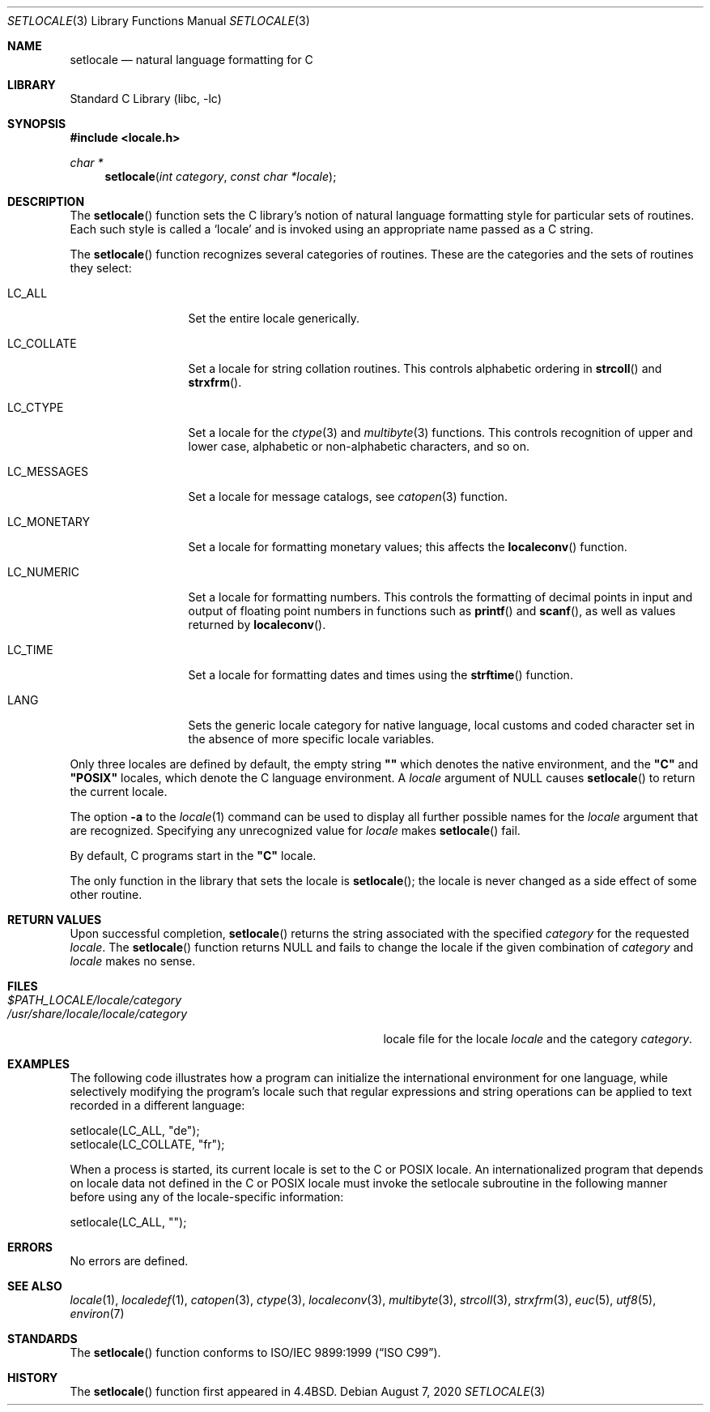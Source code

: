 .\" Copyright (c) 1993
.\"	The Regents of the University of California.  All rights reserved.
.\"
.\" This code is derived from software contributed to Berkeley by
.\" Donn Seeley at BSDI.
.\"
.\" Redistribution and use in source and binary forms, with or without
.\" modification, are permitted provided that the following conditions
.\" are met:
.\" 1. Redistributions of source code must retain the above copyright
.\"    notice, this list of conditions and the following disclaimer.
.\" 2. Redistributions in binary form must reproduce the above copyright
.\"    notice, this list of conditions and the following disclaimer in the
.\"    documentation and/or other materials provided with the distribution.
.\" 3. Neither the name of the University nor the names of its contributors
.\"    may be used to endorse or promote products derived from this software
.\"    without specific prior written permission.
.\"
.\" THIS SOFTWARE IS PROVIDED BY THE REGENTS AND CONTRIBUTORS ``AS IS'' AND
.\" ANY EXPRESS OR IMPLIED WARRANTIES, INCLUDING, BUT NOT LIMITED TO, THE
.\" IMPLIED WARRANTIES OF MERCHANTABILITY AND FITNESS FOR A PARTICULAR PURPOSE
.\" ARE DISCLAIMED.  IN NO EVENT SHALL THE REGENTS OR CONTRIBUTORS BE LIABLE
.\" FOR ANY DIRECT, INDIRECT, INCIDENTAL, SPECIAL, EXEMPLARY, OR CONSEQUENTIAL
.\" DAMAGES (INCLUDING, BUT NOT LIMITED TO, PROCUREMENT OF SUBSTITUTE GOODS
.\" OR SERVICES; LOSS OF USE, DATA, OR PROFITS; OR BUSINESS INTERRUPTION)
.\" HOWEVER CAUSED AND ON ANY THEORY OF LIABILITY, WHETHER IN CONTRACT, STRICT
.\" LIABILITY, OR TORT (INCLUDING NEGLIGENCE OR OTHERWISE) ARISING IN ANY WAY
.\" OUT OF THE USE OF THIS SOFTWARE, EVEN IF ADVISED OF THE POSSIBILITY OF
.\" SUCH DAMAGE.
.\"
.\"	@(#)setlocale.3	8.1 (Berkeley) 6/9/93
.\" $FreeBSD$
.\"
.Dd August 7, 2020
.Dt SETLOCALE 3
.Os
.Sh NAME
.Nm setlocale
.Nd natural language formatting for C
.Sh LIBRARY
.Lb libc
.Sh SYNOPSIS
.In locale.h
.Ft char *
.Fn setlocale "int category" "const char *locale"
.Sh DESCRIPTION
The
.Fn setlocale
function sets the C library's notion
of natural language formatting style
for particular sets of routines.
Each such style is called a
.Sq locale
and is invoked using an appropriate name passed as a C string.
.Pp
The
.Fn setlocale
function recognizes several categories of routines.
These are the categories and the sets of routines they select:
.Bl -tag -width LC_MONETARY
.It Dv LC_ALL
Set the entire locale generically.
.It Dv LC_COLLATE
Set a locale for string collation routines.
This controls alphabetic ordering in
.Fn strcoll
and
.Fn strxfrm .
.It Dv LC_CTYPE
Set a locale for the
.Xr ctype 3
and
.Xr multibyte 3
functions.
This controls recognition of upper and lower case,
alphabetic or non-alphabetic characters,
and so on.
.It Dv LC_MESSAGES
Set a locale for message catalogs, see
.Xr catopen 3
function.
.It Dv LC_MONETARY
Set a locale for formatting monetary values;
this affects the
.Fn localeconv
function.
.It Dv LC_NUMERIC
Set a locale for formatting numbers.
This controls the formatting of decimal points
in input and output of floating point numbers
in functions such as
.Fn printf
and
.Fn scanf ,
as well as values returned by
.Fn localeconv .
.It Dv LC_TIME
Set a locale for formatting dates and times using the
.Fn strftime
function.
.It Dv LANG
Sets the generic locale category for native language, local customs
and coded character set in the absence of more specific locale
variables.
.El
.Pp
Only three locales are defined by default,
the empty string
.Li \&"\|"
which denotes the native environment, and the
.Li \&"C"
and
.Li \&"POSIX"
locales, which denote the C language environment.
A
.Fa locale
argument of
.Dv NULL
causes
.Fn setlocale
to return the current locale.
.Pp
The option
.Fl a
to the
.Xr locale 1
command can be used to display all further possible names for the
.Fa locale
argument that are recognized.
Specifying any unrecognized value for
.Fa locale
makes
.Fn setlocale
fail.
.Pp
By default, C programs start in the
.Li \&"C"
locale.
.Pp
The only function in the library that sets the locale is
.Fn setlocale ;
the locale is never changed as a side effect of some other routine.
.Sh RETURN VALUES
Upon successful completion,
.Fn setlocale
returns the string associated with the specified
.Fa category
for the requested
.Fa locale .
The
.Fn setlocale
function returns
.Dv NULL
and fails to change the locale
if the given combination of
.Fa category
and
.Fa locale
makes no sense.
.Sh FILES
.Bl -tag -width /usr/share/locale/locale/category -compact
.It Pa $PATH_LOCALE/ Ns Em locale/category
.It Pa /usr/share/locale/ Ns Em locale/category
locale file for the locale
.Em locale
and the category
.Em category .
.El
.Sh EXAMPLES
The following code illustrates how a program can initialize the
international environment for one language, while selectively
modifying the program's locale such that regular expressions and
string operations can be applied to text recorded in a different
language:
.Bd -literal
    setlocale(LC_ALL, "de");
    setlocale(LC_COLLATE, "fr");
.Ed
.Pp
When a process is started, its current locale is set to the C or POSIX
locale.
An internationalized program that depends on locale data not defined in
the C or POSIX locale must invoke the setlocale subroutine in the
following manner before using any of the locale-specific information:
.Bd -literal
    setlocale(LC_ALL, "");
.Ed
.Sh ERRORS
No errors are defined.
.Sh SEE ALSO
.Xr locale 1 ,
.Xr localedef 1 ,
.Xr catopen 3 ,
.Xr ctype 3 ,
.Xr localeconv 3 ,
.Xr multibyte 3 ,
.Xr strcoll 3 ,
.Xr strxfrm 3 ,
.Xr euc 5 ,
.Xr utf8 5 ,
.Xr environ 7
.Sh STANDARDS
The
.Fn setlocale
function conforms to
.St -isoC-99 .
.Sh HISTORY
The
.Fn setlocale
function first appeared in
.Bx 4.4 .
